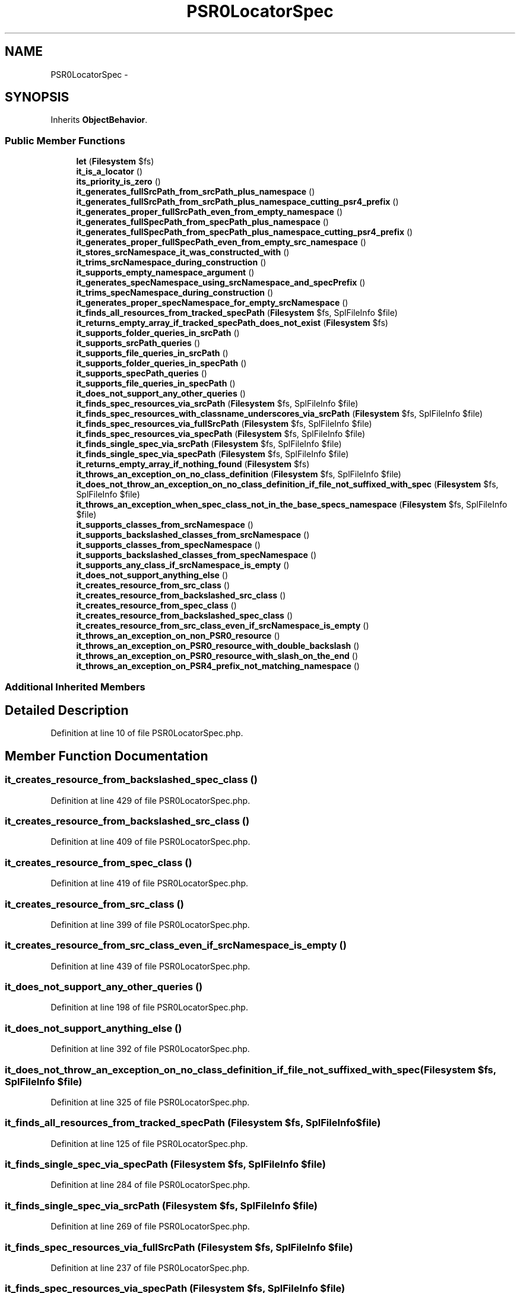 .TH "PSR0LocatorSpec" 3 "Tue Apr 14 2015" "Version 1.0" "VirtualSCADA" \" -*- nroff -*-
.ad l
.nh
.SH NAME
PSR0LocatorSpec \- 
.SH SYNOPSIS
.br
.PP
.PP
Inherits \fBObjectBehavior\fP\&.
.SS "Public Member Functions"

.in +1c
.ti -1c
.RI "\fBlet\fP (\fBFilesystem\fP $fs)"
.br
.ti -1c
.RI "\fBit_is_a_locator\fP ()"
.br
.ti -1c
.RI "\fBits_priority_is_zero\fP ()"
.br
.ti -1c
.RI "\fBit_generates_fullSrcPath_from_srcPath_plus_namespace\fP ()"
.br
.ti -1c
.RI "\fBit_generates_fullSrcPath_from_srcPath_plus_namespace_cutting_psr4_prefix\fP ()"
.br
.ti -1c
.RI "\fBit_generates_proper_fullSrcPath_even_from_empty_namespace\fP ()"
.br
.ti -1c
.RI "\fBit_generates_fullSpecPath_from_specPath_plus_namespace\fP ()"
.br
.ti -1c
.RI "\fBit_generates_fullSpecPath_from_specPath_plus_namespace_cutting_psr4_prefix\fP ()"
.br
.ti -1c
.RI "\fBit_generates_proper_fullSpecPath_even_from_empty_src_namespace\fP ()"
.br
.ti -1c
.RI "\fBit_stores_srcNamespace_it_was_constructed_with\fP ()"
.br
.ti -1c
.RI "\fBit_trims_srcNamespace_during_construction\fP ()"
.br
.ti -1c
.RI "\fBit_supports_empty_namespace_argument\fP ()"
.br
.ti -1c
.RI "\fBit_generates_specNamespace_using_srcNamespace_and_specPrefix\fP ()"
.br
.ti -1c
.RI "\fBit_trims_specNamespace_during_construction\fP ()"
.br
.ti -1c
.RI "\fBit_generates_proper_specNamespace_for_empty_srcNamespace\fP ()"
.br
.ti -1c
.RI "\fBit_finds_all_resources_from_tracked_specPath\fP (\fBFilesystem\fP $fs, SplFileInfo $file)"
.br
.ti -1c
.RI "\fBit_returns_empty_array_if_tracked_specPath_does_not_exist\fP (\fBFilesystem\fP $fs)"
.br
.ti -1c
.RI "\fBit_supports_folder_queries_in_srcPath\fP ()"
.br
.ti -1c
.RI "\fBit_supports_srcPath_queries\fP ()"
.br
.ti -1c
.RI "\fBit_supports_file_queries_in_srcPath\fP ()"
.br
.ti -1c
.RI "\fBit_supports_folder_queries_in_specPath\fP ()"
.br
.ti -1c
.RI "\fBit_supports_specPath_queries\fP ()"
.br
.ti -1c
.RI "\fBit_supports_file_queries_in_specPath\fP ()"
.br
.ti -1c
.RI "\fBit_does_not_support_any_other_queries\fP ()"
.br
.ti -1c
.RI "\fBit_finds_spec_resources_via_srcPath\fP (\fBFilesystem\fP $fs, SplFileInfo $file)"
.br
.ti -1c
.RI "\fBit_finds_spec_resources_with_classname_underscores_via_srcPath\fP (\fBFilesystem\fP $fs, SplFileInfo $file)"
.br
.ti -1c
.RI "\fBit_finds_spec_resources_via_fullSrcPath\fP (\fBFilesystem\fP $fs, SplFileInfo $file)"
.br
.ti -1c
.RI "\fBit_finds_spec_resources_via_specPath\fP (\fBFilesystem\fP $fs, SplFileInfo $file)"
.br
.ti -1c
.RI "\fBit_finds_single_spec_via_srcPath\fP (\fBFilesystem\fP $fs, SplFileInfo $file)"
.br
.ti -1c
.RI "\fBit_finds_single_spec_via_specPath\fP (\fBFilesystem\fP $fs, SplFileInfo $file)"
.br
.ti -1c
.RI "\fBit_returns_empty_array_if_nothing_found\fP (\fBFilesystem\fP $fs)"
.br
.ti -1c
.RI "\fBit_throws_an_exception_on_no_class_definition\fP (\fBFilesystem\fP $fs, SplFileInfo $file)"
.br
.ti -1c
.RI "\fBit_does_not_throw_an_exception_on_no_class_definition_if_file_not_suffixed_with_spec\fP (\fBFilesystem\fP $fs, SplFileInfo $file)"
.br
.ti -1c
.RI "\fBit_throws_an_exception_when_spec_class_not_in_the_base_specs_namespace\fP (\fBFilesystem\fP $fs, SplFileInfo $file)"
.br
.ti -1c
.RI "\fBit_supports_classes_from_srcNamespace\fP ()"
.br
.ti -1c
.RI "\fBit_supports_backslashed_classes_from_srcNamespace\fP ()"
.br
.ti -1c
.RI "\fBit_supports_classes_from_specNamespace\fP ()"
.br
.ti -1c
.RI "\fBit_supports_backslashed_classes_from_specNamespace\fP ()"
.br
.ti -1c
.RI "\fBit_supports_any_class_if_srcNamespace_is_empty\fP ()"
.br
.ti -1c
.RI "\fBit_does_not_support_anything_else\fP ()"
.br
.ti -1c
.RI "\fBit_creates_resource_from_src_class\fP ()"
.br
.ti -1c
.RI "\fBit_creates_resource_from_backslashed_src_class\fP ()"
.br
.ti -1c
.RI "\fBit_creates_resource_from_spec_class\fP ()"
.br
.ti -1c
.RI "\fBit_creates_resource_from_backslashed_spec_class\fP ()"
.br
.ti -1c
.RI "\fBit_creates_resource_from_src_class_even_if_srcNamespace_is_empty\fP ()"
.br
.ti -1c
.RI "\fBit_throws_an_exception_on_non_PSR0_resource\fP ()"
.br
.ti -1c
.RI "\fBit_throws_an_exception_on_PSR0_resource_with_double_backslash\fP ()"
.br
.ti -1c
.RI "\fBit_throws_an_exception_on_PSR0_resource_with_slash_on_the_end\fP ()"
.br
.ti -1c
.RI "\fBit_throws_an_exception_on_PSR4_prefix_not_matching_namespace\fP ()"
.br
.in -1c
.SS "Additional Inherited Members"
.SH "Detailed Description"
.PP 
Definition at line 10 of file PSR0LocatorSpec\&.php\&.
.SH "Member Function Documentation"
.PP 
.SS "it_creates_resource_from_backslashed_spec_class ()"

.PP
Definition at line 429 of file PSR0LocatorSpec\&.php\&.
.SS "it_creates_resource_from_backslashed_src_class ()"

.PP
Definition at line 409 of file PSR0LocatorSpec\&.php\&.
.SS "it_creates_resource_from_spec_class ()"

.PP
Definition at line 419 of file PSR0LocatorSpec\&.php\&.
.SS "it_creates_resource_from_src_class ()"

.PP
Definition at line 399 of file PSR0LocatorSpec\&.php\&.
.SS "it_creates_resource_from_src_class_even_if_srcNamespace_is_empty ()"

.PP
Definition at line 439 of file PSR0LocatorSpec\&.php\&.
.SS "it_does_not_support_any_other_queries ()"

.PP
Definition at line 198 of file PSR0LocatorSpec\&.php\&.
.SS "it_does_not_support_anything_else ()"

.PP
Definition at line 392 of file PSR0LocatorSpec\&.php\&.
.SS "it_does_not_throw_an_exception_on_no_class_definition_if_file_not_suffixed_with_spec (\fBFilesystem\fP $fs, SplFileInfo $file)"

.PP
Definition at line 325 of file PSR0LocatorSpec\&.php\&.
.SS "it_finds_all_resources_from_tracked_specPath (\fBFilesystem\fP $fs, SplFileInfo $file)"

.PP
Definition at line 125 of file PSR0LocatorSpec\&.php\&.
.SS "it_finds_single_spec_via_specPath (\fBFilesystem\fP $fs, SplFileInfo $file)"

.PP
Definition at line 284 of file PSR0LocatorSpec\&.php\&.
.SS "it_finds_single_spec_via_srcPath (\fBFilesystem\fP $fs, SplFileInfo $file)"

.PP
Definition at line 269 of file PSR0LocatorSpec\&.php\&.
.SS "it_finds_spec_resources_via_fullSrcPath (\fBFilesystem\fP $fs, SplFileInfo $file)"

.PP
Definition at line 237 of file PSR0LocatorSpec\&.php\&.
.SS "it_finds_spec_resources_via_specPath (\fBFilesystem\fP $fs, SplFileInfo $file)"

.PP
Definition at line 253 of file PSR0LocatorSpec\&.php\&.
.SS "it_finds_spec_resources_via_srcPath (\fBFilesystem\fP $fs, SplFileInfo $file)"

.PP
Definition at line 205 of file PSR0LocatorSpec\&.php\&.
.SS "it_finds_spec_resources_with_classname_underscores_via_srcPath (\fBFilesystem\fP $fs, SplFileInfo $file)"

.PP
Definition at line 221 of file PSR0LocatorSpec\&.php\&.
.SS "it_generates_fullSpecPath_from_specPath_plus_namespace ()"

.PP
Definition at line 56 of file PSR0LocatorSpec\&.php\&.
.SS "it_generates_fullSpecPath_from_specPath_plus_namespace_cutting_psr4_prefix ()"

.PP
Definition at line 65 of file PSR0LocatorSpec\&.php\&.
.SS "it_generates_fullSrcPath_from_srcPath_plus_namespace ()"

.PP
Definition at line 31 of file PSR0LocatorSpec\&.php\&.
.SS "it_generates_fullSrcPath_from_srcPath_plus_namespace_cutting_psr4_prefix ()"

.PP
Definition at line 40 of file PSR0LocatorSpec\&.php\&.
.SS "it_generates_proper_fullSpecPath_even_from_empty_src_namespace ()"

.PP
Definition at line 74 of file PSR0LocatorSpec\&.php\&.
.SS "it_generates_proper_fullSrcPath_even_from_empty_namespace ()"

.PP
Definition at line 49 of file PSR0LocatorSpec\&.php\&.
.SS "it_generates_proper_specNamespace_for_empty_srcNamespace ()"

.PP
Definition at line 118 of file PSR0LocatorSpec\&.php\&.
.SS "it_generates_specNamespace_using_srcNamespace_and_specPrefix ()"

.PP
Definition at line 104 of file PSR0LocatorSpec\&.php\&.
.SS "it_is_a_locator ()"

.PP
Definition at line 21 of file PSR0LocatorSpec\&.php\&.
.SS "it_returns_empty_array_if_nothing_found (\fBFilesystem\fP $fs)"

.PP
Definition at line 299 of file PSR0LocatorSpec\&.php\&.
.SS "it_returns_empty_array_if_tracked_specPath_does_not_exist (\fBFilesystem\fP $fs)"

.PP
Definition at line 141 of file PSR0LocatorSpec\&.php\&.
.SS "it_stores_srcNamespace_it_was_constructed_with ()"

.PP
Definition at line 83 of file PSR0LocatorSpec\&.php\&.
.SS "it_supports_any_class_if_srcNamespace_is_empty ()"

.PP
Definition at line 385 of file PSR0LocatorSpec\&.php\&.
.SS "it_supports_backslashed_classes_from_specNamespace ()"

.PP
Definition at line 378 of file PSR0LocatorSpec\&.php\&.
.SS "it_supports_backslashed_classes_from_srcNamespace ()"

.PP
Definition at line 364 of file PSR0LocatorSpec\&.php\&.
.SS "it_supports_classes_from_specNamespace ()"

.PP
Definition at line 371 of file PSR0LocatorSpec\&.php\&.
.SS "it_supports_classes_from_srcNamespace ()"

.PP
Definition at line 357 of file PSR0LocatorSpec\&.php\&.
.SS "it_supports_empty_namespace_argument ()"

.PP
Definition at line 97 of file PSR0LocatorSpec\&.php\&.
.SS "it_supports_file_queries_in_specPath ()"

.PP
Definition at line 189 of file PSR0LocatorSpec\&.php\&.
.SS "it_supports_file_queries_in_srcPath ()"

.PP
Definition at line 166 of file PSR0LocatorSpec\&.php\&.
.SS "it_supports_folder_queries_in_specPath ()"

.PP
Definition at line 175 of file PSR0LocatorSpec\&.php\&.
.SS "it_supports_folder_queries_in_srcPath ()"

.PP
Definition at line 152 of file PSR0LocatorSpec\&.php\&.
.SS "it_supports_specPath_queries ()"

.PP
Definition at line 182 of file PSR0LocatorSpec\&.php\&.
.SS "it_supports_srcPath_queries ()"

.PP
Definition at line 159 of file PSR0LocatorSpec\&.php\&.
.SS "it_throws_an_exception_on_no_class_definition (\fBFilesystem\fP $fs, SplFileInfo $file)"

.PP
Definition at line 309 of file PSR0LocatorSpec\&.php\&.
.SS "it_throws_an_exception_on_non_PSR0_resource ()"

.PP
Definition at line 449 of file PSR0LocatorSpec\&.php\&.
.SS "it_throws_an_exception_on_PSR0_resource_with_double_backslash ()"

.PP
Definition at line 461 of file PSR0LocatorSpec\&.php\&.
.SS "it_throws_an_exception_on_PSR0_resource_with_slash_on_the_end ()"

.PP
Definition at line 473 of file PSR0LocatorSpec\&.php\&.
.SS "it_throws_an_exception_on_PSR4_prefix_not_matching_namespace ()"

.PP
Definition at line 485 of file PSR0LocatorSpec\&.php\&.
.SS "it_throws_an_exception_when_spec_class_not_in_the_base_specs_namespace (\fBFilesystem\fP $fs, SplFileInfo $file)"

.PP
Definition at line 341 of file PSR0LocatorSpec\&.php\&.
.SS "it_trims_specNamespace_during_construction ()"

.PP
Definition at line 111 of file PSR0LocatorSpec\&.php\&.
.SS "it_trims_srcNamespace_during_construction ()"

.PP
Definition at line 90 of file PSR0LocatorSpec\&.php\&.
.SS "its_priority_is_zero ()"

.PP
Definition at line 26 of file PSR0LocatorSpec\&.php\&.
.SS "let (\fBFilesystem\fP $fs)"

.PP
Definition at line 15 of file PSR0LocatorSpec\&.php\&.

.SH "Author"
.PP 
Generated automatically by Doxygen for VirtualSCADA from the source code\&.
